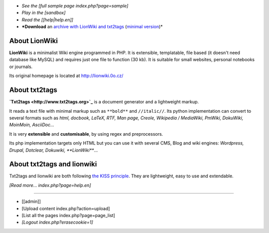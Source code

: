 

- *See the [full sample page index.php?page=sample]*

- *Play in the [sandbox]*

- *Read the [[help|help.en]]*

- ***Download** an `archive with LionWiki and txt2tags <../lionwiki-t2t.zip>`_ (`minimal version <../lionwiki-t2t-minimal.zip>`_)*


About LionWiki
==============

**LionWiki** is a minimalist Wiki engine programmed in PHP. It is extensible, templatable, file based (it doesn't need database like MySQL) and requires just one file to function (30 kb). It is suitable for small websites, personal notebooks or journals. 

Its original homepage is located at http://lionwiki.0o.cz/


About txt2tags
==============

**`Txt2tags <http://www.txt2tags.org>`_** is a document generator and a lightweight markup.

It reads a text file with minimal markup such as ``**bold**`` and ``//italic//``. Its python implementation can convert to several formats such as *html, docbook, LaTeX, RTF, Man page, Creole, Wikipedia / MediaWiki, PmWiki, DokuWiki, MoinMoin, AsciiDoc...*

It is very **extensible** and **customisable**, by using regex and preprocessors.

Its php implementation targets only HTML but you can use it with several CMS, Blog and wiki engines: *Wordpress, Drupal, Dotclear, Dokuwiki, **LionWiki***...


About txt2tags and lionwiki
===========================

Txt2tags and lionwiki are both following `the KISS principle <https://en.wikipedia.org/wiki/KISS_principle>`_. They are lightweight, easy to use and extendable.

*[Read more... index.php?page=help.en]*

----------


- [[admin]]
- [Upload content index.php?action=upload]
- [List all the pages index.php?page=page_list]
- *[Logout index.php?erasecookie=1]*

.. rst code generated by txt2tags 2.6.804 (http://txt2tags.org)
.. cmdline: txt2tags main.txt
